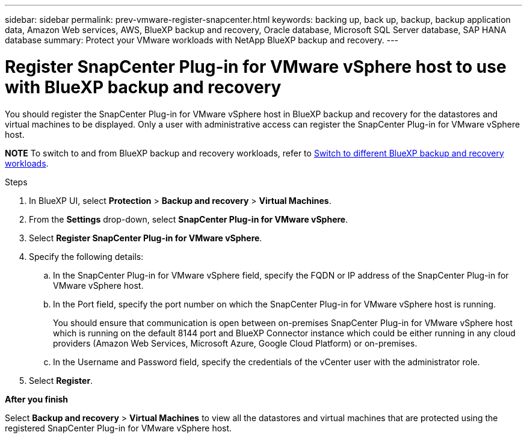---
sidebar: sidebar
permalink: prev-vmware-register-snapcenter.html
keywords: backing up, back up, backup, backup application data, Amazon Web services, AWS, BlueXP backup and recovery, Oracle database, Microsoft SQL Server database, SAP HANA database
summary: Protect your VMware workloads with NetApp BlueXP backup and recovery. 
---

= Register SnapCenter Plug-in for VMware vSphere host to use with BlueXP backup and recovery
:hardbreaks:
:nofooter:
:icons: font
:linkattrs:
:imagesdir: ./media/

[.lead]
You should register the SnapCenter Plug-in for VMware vSphere host in BlueXP backup and recovery for the datastores and virtual machines to be displayed. Only a user with administrative access can register the SnapCenter Plug-in for VMware vSphere host.

====
*NOTE*   To switch to and from BlueXP backup and recovery workloads, refer to link:br-start-switch-ui.html[Switch to different BlueXP backup and recovery workloads].
====



.Steps

. In BlueXP UI, select *Protection* > *Backup and recovery* > *Virtual Machines*.
. From the *Settings* drop-down, select *SnapCenter Plug-in for VMware vSphere*.
. Select *Register SnapCenter Plug-in for VMware vSphere*.
. Specify the following details:
.. In the SnapCenter Plug-in for VMware vSphere field, specify the FQDN or IP address of the SnapCenter Plug-in for VMware vSphere host.
.. In the Port field, specify the port number on which the SnapCenter Plug-in for VMware vSphere host is running.
+
You should ensure that communication is open between on-premises SnapCenter Plug-in for VMware vSphere host which is running on the default 8144 port and BlueXP Connector instance which could be either running in any cloud providers (Amazon Web Services, Microsoft Azure, Google Cloud Platform) or on-premises.
.. In the Username and Password field, specify the credentials of the vCenter user with the administrator role.
. Select *Register*.

*After you finish*

Select *Backup and recovery* > *Virtual Machines* to view all the datastores and virtual machines that are protected using the registered SnapCenter Plug-in for VMware vSphere host.
